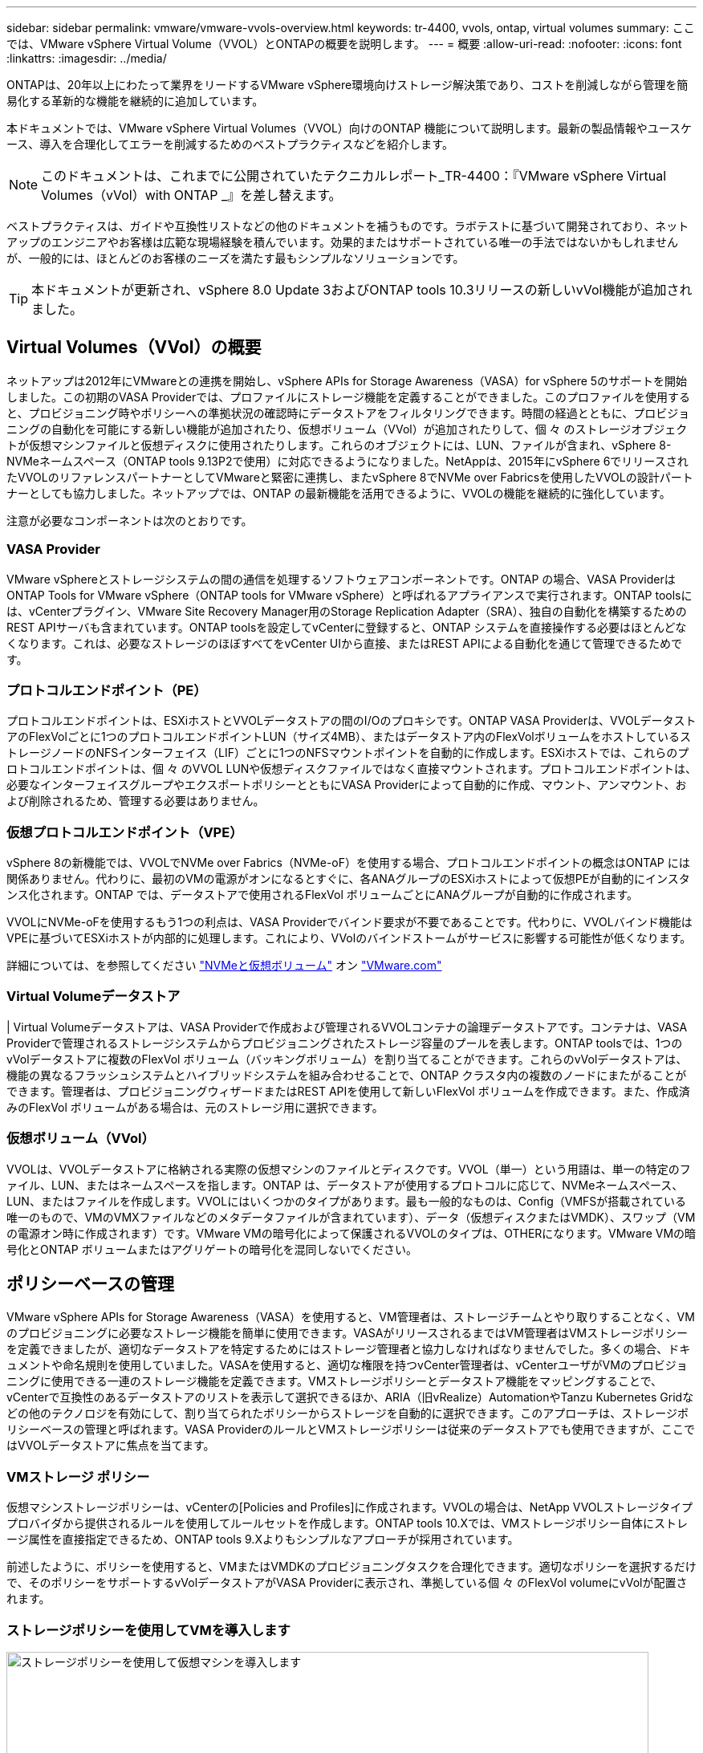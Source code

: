 ---
sidebar: sidebar 
permalink: vmware/vmware-vvols-overview.html 
keywords: tr-4400, vvols, ontap, virtual volumes 
summary: ここでは、VMware vSphere Virtual Volume（VVOL）とONTAPの概要を説明します。 
---
= 概要
:allow-uri-read: 
:nofooter: 
:icons: font
:linkattrs: 
:imagesdir: ../media/


[role="lead"]
ONTAPは、20年以上にわたって業界をリードするVMware vSphere環境向けストレージ解決策であり、コストを削減しながら管理を簡易化する革新的な機能を継続的に追加しています。

本ドキュメントでは、VMware vSphere Virtual Volumes（VVOL）向けのONTAP 機能について説明します。最新の製品情報やユースケース、導入を合理化してエラーを削減するためのベストプラクティスなどを紹介します。


NOTE: このドキュメントは、これまでに公開されていたテクニカルレポート_TR-4400：『VMware vSphere Virtual Volumes（vVol）with ONTAP _』を差し替えます。

ベストプラクティスは、ガイドや互換性リストなどの他のドキュメントを補うものです。ラボテストに基づいて開発されており、ネットアップのエンジニアやお客様は広範な現場経験を積んでいます。効果的またはサポートされている唯一の手法ではないかもしれませんが、一般的には、ほとんどのお客様のニーズを満たす最もシンプルなソリューションです。


TIP: 本ドキュメントが更新され、vSphere 8.0 Update 3およびONTAP tools 10.3リリースの新しいvVol機能が追加されました。



== Virtual Volumes（VVol）の概要

ネットアップは2012年にVMwareとの連携を開始し、vSphere APIs for Storage Awareness（VASA）for vSphere 5のサポートを開始しました。この初期のVASA Providerでは、プロファイルにストレージ機能を定義することができました。このプロファイルを使用すると、プロビジョニング時やポリシーへの準拠状況の確認時にデータストアをフィルタリングできます。時間の経過とともに、プロビジョニングの自動化を可能にする新しい機能が追加されたり、仮想ボリューム（VVol）が追加されたりして、個 々 のストレージオブジェクトが仮想マシンファイルと仮想ディスクに使用されたりします。これらのオブジェクトには、LUN、ファイルが含まれ、vSphere 8-NVMeネームスペース（ONTAP tools 9.13P2で使用）に対応できるようになりました。NetAppは、2015年にvSphere 6でリリースされたVVOLのリファレンスパートナーとしてVMwareと緊密に連携し、またvSphere 8でNVMe over Fabricsを使用したVVOLの設計パートナーとしても協力しました。ネットアップでは、ONTAP の最新機能を活用できるように、VVOLの機能を継続的に強化しています。

注意が必要なコンポーネントは次のとおりです。



=== VASA Provider

VMware vSphereとストレージシステムの間の通信を処理するソフトウェアコンポーネントです。ONTAP の場合、VASA ProviderはONTAP Tools for VMware vSphere（ONTAP tools for VMware vSphere）と呼ばれるアプライアンスで実行されます。ONTAP toolsには、vCenterプラグイン、VMware Site Recovery Manager用のStorage Replication Adapter（SRA）、独自の自動化を構築するためのREST APIサーバも含まれています。ONTAP toolsを設定してvCenterに登録すると、ONTAP システムを直接操作する必要はほとんどなくなります。これは、必要なストレージのほぼすべてをvCenter UIから直接、またはREST APIによる自動化を通じて管理できるためです。



=== プロトコルエンドポイント（PE）

プロトコルエンドポイントは、ESXiホストとVVOLデータストアの間のI/Oのプロキシです。ONTAP VASA Providerは、VVOLデータストアのFlexVolごとに1つのプロトコルエンドポイントLUN（サイズ4MB）、またはデータストア内のFlexVolボリュームをホストしているストレージノードのNFSインターフェイス（LIF）ごとに1つのNFSマウントポイントを自動的に作成します。ESXiホストでは、これらのプロトコルエンドポイントは、個 々 のVVOL LUNや仮想ディスクファイルではなく直接マウントされます。プロトコルエンドポイントは、必要なインターフェイスグループやエクスポートポリシーとともにVASA Providerによって自動的に作成、マウント、アンマウント、および削除されるため、管理する必要はありません。



=== 仮想プロトコルエンドポイント（VPE）

vSphere 8の新機能では、VVOLでNVMe over Fabrics（NVMe-oF）を使用する場合、プロトコルエンドポイントの概念はONTAP には関係ありません。代わりに、最初のVMの電源がオンになるとすぐに、各ANAグループのESXiホストによって仮想PEが自動的にインスタンス化されます。ONTAP では、データストアで使用されるFlexVol ボリュームごとにANAグループが自動的に作成されます。

VVOLにNVMe-oFを使用するもう1つの利点は、VASA Providerでバインド要求が不要であることです。代わりに、VVOLバインド機能はVPEに基づいてESXiホストが内部的に処理します。これにより、VVolのバインドストームがサービスに影響する可能性が低くなります。

詳細については、を参照してください https://docs.vmware.com/en/VMware-vSphere/8.0/vsphere-storage/GUID-23B47AAC-6A31-466C-84F9-8CF8F1CDD149.html["NVMeと仮想ボリューム"^] オン https://docs.vmware.com/en/VMware-vSphere/8.0/vsphere-storage/GUID-23B47AAC-6A31-466C-84F9-8CF8F1CDD149.html["VMware.com"^]



=== Virtual Volumeデータストア

| Virtual Volumeデータストアは、VASA Providerで作成および管理されるVVOLコンテナの論理データストアです。コンテナは、VASA Providerで管理されるストレージシステムからプロビジョニングされたストレージ容量のプールを表します。ONTAP toolsでは、1つのvVolデータストアに複数のFlexVol ボリューム（バッキングボリューム）を割り当てることができます。これらのvVolデータストアは、機能の異なるフラッシュシステムとハイブリッドシステムを組み合わせることで、ONTAP クラスタ内の複数のノードにまたがることができます。管理者は、プロビジョニングウィザードまたはREST APIを使用して新しいFlexVol ボリュームを作成できます。また、作成済みのFlexVol ボリュームがある場合は、元のストレージ用に選択できます。



=== 仮想ボリューム（VVol）

VVOLは、VVOLデータストアに格納される実際の仮想マシンのファイルとディスクです。VVOL（単一）という用語は、単一の特定のファイル、LUN、またはネームスペースを指します。ONTAP は、データストアが使用するプロトコルに応じて、NVMeネームスペース、LUN、またはファイルを作成します。VVOLにはいくつかのタイプがあります。最も一般的なものは、Config（VMFSが搭載されている唯一のもので、VMのVMXファイルなどのメタデータファイルが含まれています）、データ（仮想ディスクまたはVMDK）、スワップ（VMの電源オン時に作成されます）です。VMware VMの暗号化によって保護されるVVOLのタイプは、OTHERになります。VMware VMの暗号化とONTAP ボリュームまたはアグリゲートの暗号化を混同しないでください。



== ポリシーベースの管理

VMware vSphere APIs for Storage Awareness（VASA）を使用すると、VM管理者は、ストレージチームとやり取りすることなく、VMのプロビジョニングに必要なストレージ機能を簡単に使用できます。VASAがリリースされるまではVM管理者はVMストレージポリシーを定義できましたが、適切なデータストアを特定するためにはストレージ管理者と協力しなければなりませんでした。多くの場合、ドキュメントや命名規則を使用していました。VASAを使用すると、適切な権限を持つvCenter管理者は、vCenterユーザがVMのプロビジョニングに使用できる一連のストレージ機能を定義できます。VMストレージポリシーとデータストア機能をマッピングすることで、vCenterで互換性のあるデータストアのリストを表示して選択できるほか、ARIA（旧vRealize）AutomationやTanzu Kubernetes Gridなどの他のテクノロジを有効にして、割り当てられたポリシーからストレージを自動的に選択できます。このアプローチは、ストレージポリシーベースの管理と呼ばれます。VASA ProviderのルールとVMストレージポリシーは従来のデータストアでも使用できますが、ここではVVOLデータストアに焦点を当てます。



=== VMストレージ ポリシー

仮想マシンストレージポリシーは、vCenterの[Policies and Profiles]に作成されます。VVOLの場合は、NetApp VVOLストレージタイププロバイダから提供されるルールを使用してルールセットを作成します。ONTAP tools 10.Xでは、VMストレージポリシー自体にストレージ属性を直接指定できるため、ONTAP tools 9.Xよりもシンプルなアプローチが採用されています。

前述したように、ポリシーを使用すると、VMまたはVMDKのプロビジョニングタスクを合理化できます。適切なポリシーを選択するだけで、そのポリシーをサポートするvVolデータストアがVASA Providerに表示され、準拠している個 々 のFlexVol volumeにvVolが配置されます。



=== ストレージポリシーを使用してVMを導入します

image::vvols-image3.png[ストレージポリシーを使用して仮想マシンを導入します,800,480]

VMのプロビジョニングが完了すると、VASA Providerは準拠状況を継続的にチェックし、元のボリュームがポリシーに準拠しなくなるとvCenterでアラームをVM管理者に通知します。



=== VMストレージポリシーへの準拠

image::vvols-image4.png[仮想マシンストレージポリシーへの準拠,320,100]



== NetApp VVOLのサポート

ONTAPは、2012年の最初のリリースからVASA仕様をサポートしています。他のネットアップストレージシステムがVASAをサポートしている場合もありますが、本ドキュメントでは、現在サポートされているONTAP 9のリリースを中心に説明します。



=== ONTAP

NetAppは、AFF、ASA、FASシステムでのONTAP 9に加えて、ONTAP SelectでのVMwareワークロード、VMware Cloud on AWSでのAmazon FSx for NetApp、Azure VMware解決策でのNetApp、Google Cloud VMware EngineでのCloud Volumes Service、EquinixでのAzure NetApp Filesプライベートストレージをサポートしています。 ただし、特定の機能は、サービスプロバイダーおよび使用可能なネットワーク接続によって異なる場合があります。vSphereゲストから、これらの構成に格納されたデータやCloud Volumes ONTAP にアクセスすることもできます。

本書の発行時点では、ハイパースケーラ環境は従来のNFS v3データストアに限定されているため、VVOLは、オンプレミスのONTAP システム、または世界中のネットアップパートナーやサービスプロバイダがホストするオンプレミスシステムのすべての機能を提供するクラウド接続システムでのみ使用できます。

ONTAP の詳細については、を参照してください https://docs.netapp.com/us-en/ontap-family/["ONTAP 製品ドキュメント"^]_

ONTAP およびVMware vSphereのベストプラクティスの詳細については、を参照してください link:vmware-vsphere-overview.html["TR-4597"^]_



== ONTAPでVVOLを使用するメリット

2015年にVMwareがVASA 2.0でVVOLをサポートするようになったとき、VMwareは「外付けストレージ（SAN / NAS）の新しい運用モデルを提供する統合管理フレームワーク」と表現しました。 この運用モデルには、ONTAP ストレージと組み合わせるメリットがいくつかあります。



=== ポリシーベースの管理

セクション1.2で説明したように、ポリシーベースの管理では、事前定義されたポリシーを使用してVMをプロビジョニングし、その後管理できます。これは、次のようなさまざまな方法でITの運用に役立ちます。

* *高速化。* ONTAP ツールにより、vCenter管理者がストレージプロビジョニング作業のためにストレージチームとチケットをオープンする必要がなくなります。ただし、vCenterとONTAP システムのONTAP tools RBACロールでは、必要に応じて特定の機能へのアクセスを制限することで、独立したチーム（ストレージチームなど）や同じチームによる独立したアクティビティを許可できます。
* *よりスマートなプロビジョニング。*ストレージシステムの機能をVASA APIを通じて公開できるため、VM管理者がストレージシステムの管理方法を理解しなくても、プロビジョニングワークフローで高度な機能を活用できます。
* *プロビジョニングの高速化。* 1つのデータストアでさまざまなストレージ機能をサポートし、VMポリシーに基づいてVMに応じて自動的に選択できます。
* *間違いを避けてください。*ストレージとVMのポリシーは事前に開発され、必要に応じて適用されます。VMをプロビジョニングするたびにストレージをカスタマイズする必要はありません。コンプライアンスアラームは、定義されたポリシーからストレージ機能が逸脱すると生成されます。前述したように、SCPは初期プロビジョニングを予測可能かつ反復可能にし、SCPに基づいてVMストレージポリシーを設定することで正確な配置を保証します。
* *より優れた容量管理*VASAツールとONTAPツールを使用すると、必要に応じて個 々 のアグリゲートレベルまでストレージ容量を表示し、容量が少なくなり始めた場合に複数のレイヤからアラートを受け取ることができます。




=== 最新のSANでVMをきめ細かく管理

VMwareでは、ファイバチャネルとiSCSIを使用するSANストレージシステムが最初にESX向けにサポートされましたが、ストレージシステムから個 々 のVMファイルとディスクを管理する機能はありませんでした。代わりに、LUNがプロビジョニングされ、VMFSが個 々 のファイルを管理します。そのため、個 々 のVMストレージのパフォーマンス、クローニング、保護をストレージシステムで直接管理することは困難です。VVOLは、ONTAP の堅牢でパフォーマンスに優れたSAN機能により、NFSストレージを使用しているお客様がすでに利用しているストレージをきめ細かく制御します。

現在、vSphere 8とONTAP Tools for VMware vSphere 9.12以降では、従来のSCSIベースのプロトコルにVVOLで使用されていたきめ細かな制御機能が、NVMe over Fabricsを使用した最新のファイバチャネルSANで利用できるようになり、大規模環境でのパフォーマンスをさらに向上させることができます。vSphere 8.0 Update 1では、ハイパーバイザーストレージスタックでI/O変換を行うことなく、VVOLを使用して完全なエンドツーエンドのNVMe解決策 を導入できるようになりました。



=== 優れたストレージオフロード機能

VAAIにはさまざまな処理がストレージにオフロードされますが、VASA Providerで対処できるギャップがいくつかあります。SAN VAAIでは、VMwareが管理するスナップショットをストレージシステムにオフロードできません。NFS VAAIはVM管理スナップショットをオフロードできますが、ストレージネイティブスナップショットを持つVMには制限事項があります。VVOLでは、個 々 のLUN、ネームスペース、または仮想マシンディスク用のファイルが使用されるため、ONTAP ではファイルやLUNのクローンを迅速かつ効率的に作成し、差分ファイルが不要になったVM単位のSnapshotを作成できます。NFS VAAIは、Storage vMotionのホット（電源をオンにした）移行用のクローン処理のオフロードもサポートしていません。従来のNFSデータストアでVAAIを使用する場合は、VMの電源をオフにして移行のオフロードを可能にする必要があります。ONTAP ツールのVASA Providerを使用すると、ストレージ効率に優れたクローンをほぼ瞬時にホットデータとコールドデータの移行に使用できます。また、ほぼ瞬時にコピーを作成してVVOLのボリュームをまたがって移行することもできます。Storage Efficiencyにはこれらの大きなメリットがあるため、でVVOLワークロードを最大限に活用できる場合があります https://www.netapp.com/pdf.html?item=/media/8207-flyer-efficiency-guaranteepdf.pdf["容量削減保証"] プログラム。同様に、VAAIを使用したボリューム間クローンで要件を満たせない場合は、VVOLでのコピー操作の向上により、ビジネス上の課題を解決できる可能性があります。



=== VVOLの一般的なユースケース

これらのメリットに加えて、VVOLストレージの一般的なユースケースを次に示します。

* *仮想マシンのオンデマンドプロビジョニング*
+
** プライベートクラウドまたはサービスプロバイダのIaaS：
** ARIA（旧称vRealize）スイートやOpenStackなどによる自動化とオーケストレーションを活用できます


* *ファーストクラスディスク（FCD）*
+
** VMware Tanzu Kubernetes Grid [TKG]の永続ボリューム。
** 独立したVMDKライフサイクル管理を通じてAmazon EBSに似たサービスを提供


* *一時VMのオンデマンドプロビジョニング*
+
** テスト/開発ラボ
** トレーニング環境






=== VVOLの一般的なメリット

VVOLを最大限に活用すると（上記のユースケースなど）、具体的に次のような機能強化が実現します。

* クローンは、1つのボリューム内またはONTAP クラスタ内の複数のボリューム間ですばやく作成されます。これは、VAAIが有効な従来のクローンと比較して有利です。また、ストレージ効率にも優れています。ボリューム内のクローンには、ONTAPファイルクローンが使用されます。FlexCloneボリュームと同様に、ソースのVVOLファイル/ LUN /ネームスペースからの変更のみが格納されます。本番環境やその他のアプリケーションを目的とした長期的なVMを短時間で作成し、最小限のスペースでVMレベルの保護（VMware vSphere向けNetApp SnapCenter プラグイン、VMware管理スナップショットまたはVADPバックアップを使用）とパフォーマンス管理（ONTAP QoSを使用）を実現できます。ボリューム間のクローンは、VAAIよりもVVOLを使用する方がはるかに高速です。VASAを使用すると、コピーが完了する前にクローンを作成し、デスティネーションでクローンにアクセスできるようになります。データブロックはバックグラウンドプロセスとしてコピーされ、デスティネーションVVOLにデータが入力されます。これは、従来のLUNに対してONTAPの無停止でのLUN移動を実行する方法と似ています。
* VVOLは、vSphere CSIでTKGを使用する場合に理想的なストレージテクノロジであり、vCenter管理者が管理する個別のストレージクラスと容量を提供します。
* Amazon EBSに似たサービスは、FCDを介して提供できます。FCD VMDKは、その名前が示すように、vSphereのファーストクラスの市民であり、ライフサイクルが割り当てられているVMとは別に個別に管理できるためです。

